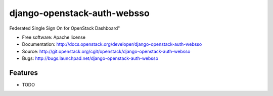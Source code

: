 ===============================
django-openstack-auth-websso
===============================

Federated Single Sign On for OpenStack Dashboard"

* Free software: Apache license
* Documentation: http://docs.openstack.org/developer/django-openstack-auth-websso
* Source: http://git.openstack.org/cgit/openstack/django-openstack-auth-websso
* Bugs: http://bugs.launchpad.net/django-openstack-auth-websso

Features
--------

* TODO
